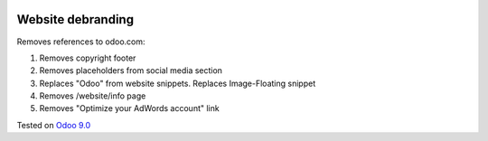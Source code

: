 .. image:: https://itpp.dev/images/infinity-readme.png
   :alt: Tested and maintained by IT Projects Labs
   :target: https://itpp.dev

Website debranding
==================

Removes references to odoo.com:

1. Removes copyright footer
2. Removes placeholders from social media section
3. Replaces "Odoo" from website snippets. Replaces Image-Floating snippet
4. Removes /website/info page
5. Removes "Optimize your AdWords account" link

Tested on `Odoo 9.0 <https://github.com/odoo/odoo/commit/2ec9a9c99294761e56382bdcd766e90b8bc1bb38>`_
